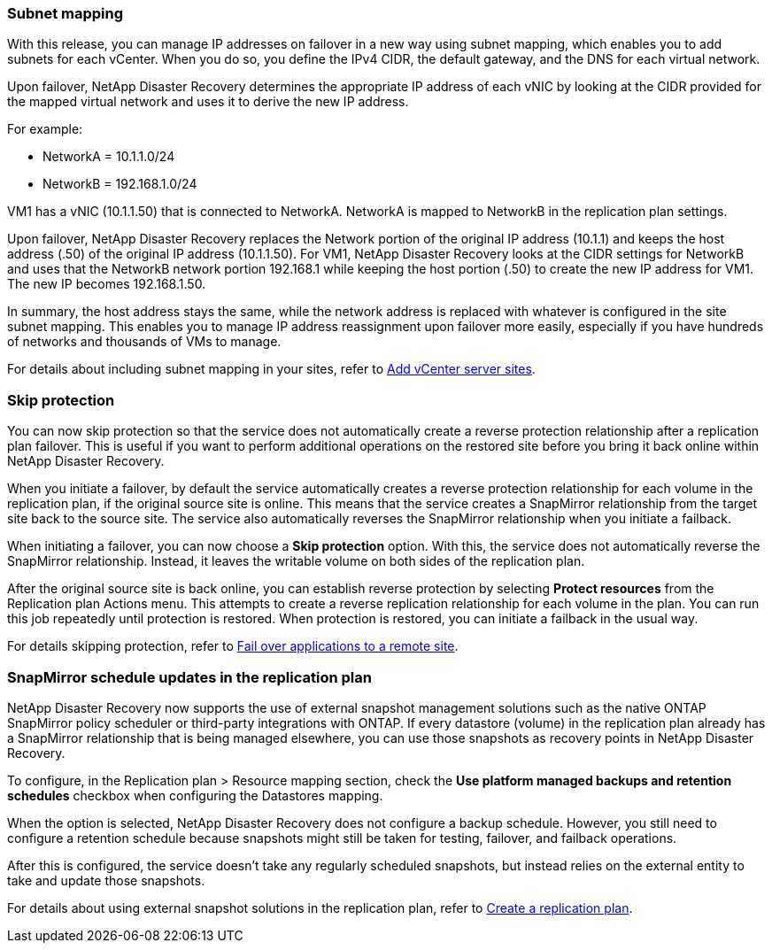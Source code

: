 === Subnet mapping 

With this release, you can manage IP addresses on failover in a new way using subnet mapping, which enables you to add subnets for each vCenter. When you do so, you define the IPv4 CIDR, the default gateway, and the DNS for each virtual network. 

Upon failover, NetApp Disaster Recovery determines the appropriate IP address of each vNIC by looking at the CIDR provided for the mapped virtual network and uses it to derive the new IP address. 

For example: 

* NetworkA = 10.1.1.0/24
* NetworkB = 192.168.1.0/24

VM1 has a vNIC (10.1.1.50) that is connected to NetworkA. 
NetworkA is mapped to NetworkB in the replication plan settings. 

Upon failover, NetApp Disaster Recovery replaces the Network portion of the original IP address (10.1.1) and keeps the host address (.50) of the original IP address (10.1.1.50). For VM1, NetApp Disaster Recovery looks at the CIDR settings for NetworkB and uses that the NetworkB network portion 192.168.1 while keeping the host portion (.50) to create the new IP address for VM1. The new IP becomes 192.168.1.50. 

In summary, the host address stays the same, while the network address is replaced with whatever is configured in the site subnet mapping. This enables you to manage IP address reassignment upon failover more easily, especially if you have hundreds of networks and thousands of VMs to manage. 

//For details about including subnet mapping in your sites, see  link:../use/sites-add.html[Add vCenter server sites].

For details about including subnet mapping in your sites, refer to https://docs.netapp.com/us-en/bluexp-disaster-recovery/use/sites-add.html[Add vCenter server sites].

=== Skip protection 

You can now skip protection so that the service does not automatically create a reverse protection relationship after a replication plan failover. This is useful if you want to perform additional operations on the restored site before you bring it back online within NetApp Disaster Recovery. 

When you initiate a failover, by default the service automatically creates a reverse protection relationship for each volume in the replication plan, if the original source site is online. This means that the service creates a SnapMirror relationship from the target site back to the source site. The service also automatically reverses the SnapMirror relationship when you initiate a failback.

When initiating a failover, you can now choose a *Skip protection* option. With this, the service does not automatically reverse the SnapMirror relationship. Instead, it leaves the writable volume on both sides of the replication plan. 

After the original source site is back online, you can establish reverse protection by selecting *Protect resources* from the Replication plan Actions menu. This attempts to create a reverse replication relationship for each volume in the plan. You can run this job repeatedly until protection is restored. When protection is restored, you can initiate a failback in the usual way.

//For details about skipping protection, see  link:../use/failover.html[Fail over applications to a remote site].

For details skipping protection, refer to https://docs.netapp.com/us-en/bluexp-disaster-recovery/use/failover.html[Fail over applications to a remote site].

=== SnapMirror schedule updates in the replication plan

NetApp Disaster Recovery now supports the use of external snapshot management solutions such as the native ONTAP SnapMirror policy scheduler or third-party integrations with ONTAP. If every datastore (volume) in the replication plan already has a SnapMirror relationship that is being managed elsewhere, you can use those snapshots as recovery points in NetApp Disaster Recovery. 

To configure, in the Replication plan > Resource mapping section, check the *Use platform managed backups and retention schedules* checkbox when configuring the Datastores mapping. 

When the option is selected, NetApp Disaster Recovery does not configure a backup schedule. However, you still need to configure a retention schedule because snapshots might still be taken for testing, failover, and failback operations. 

After this is configured, the service doesn't take any regularly scheduled snapshots, but instead relies on the external entity to take and update those snapshots.

//For details using external snapshot solutions in the replication plan, see  link:../use/drplan-create.html[Create a replication plan].

For details about using external snapshot solutions in the replication plan, refer to https://docs.netapp.com/us-en/bluexp-disaster-recovery/use/drplan-create.html[Create a replication plan].
